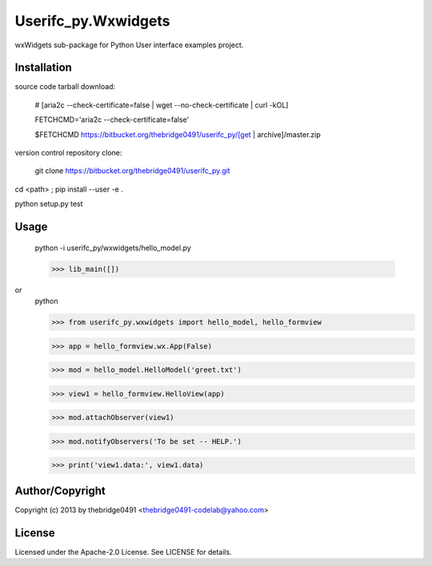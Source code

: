 Userifc_py.Wxwidgets
===========================================
.. .rst to .html: rst2html5 foo.rst > foo.html
..                pandoc -s -f rst -t html5 -o foo.html foo.rst

wxWidgets sub-package for Python User interface examples project.

Installation
------------
source code tarball download:
    
        # [aria2c --check-certificate=false | wget --no-check-certificate | curl -kOL]
        
        FETCHCMD='aria2c --check-certificate=false'
        
        $FETCHCMD https://bitbucket.org/thebridge0491/userifc_py/[get | archive]/master.zip

version control repository clone:
        
        git clone https://bitbucket.org/thebridge0491/userifc_py.git

cd <path> ; pip install --user -e .

python setup.py test

Usage
-----
        python -i userifc_py/wxwidgets/hello_model.py

        >>> lib_main([])

or
        python

        >>> from userifc_py.wxwidgets import hello_model, hello_formview
        
        >>> app = hello_formview.wx.App(False)
        
        >>> mod = hello_model.HelloModel('greet.txt')
        
        >>> view1 = hello_formview.HelloView(app)

        >>> mod.attachObserver(view1)
        
        >>> mod.notifyObservers('To be set -- HELP.')

        >>> print('view1.data:', view1.data)

Author/Copyright
----------------
Copyright (c) 2013 by thebridge0491 <thebridge0491-codelab@yahoo.com>

License
-------
Licensed under the Apache-2.0 License. See LICENSE for details.

